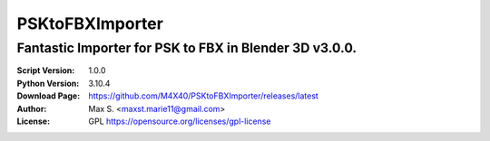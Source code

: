 PSKtoFBXImporter
%%%%%%%%%

Fantastic Importer for PSK to FBX in Blender 3D v3.0.0.
^^^^^^^^^^^^^^^^^^^^^^^^^^^^^^^^^^^^^^^^^^^^^^^^^^^^^^^

:Script Version:    1.0.0
:Python Version:    3.10.4
:Download Page:     https://github.com/M4X40/PSKtoFBXImporter/releases/latest
:Author:            Max S. <maxst.marie11@gmail.com>
:License:           GPL https://opensource.org/licenses/gpl-license
